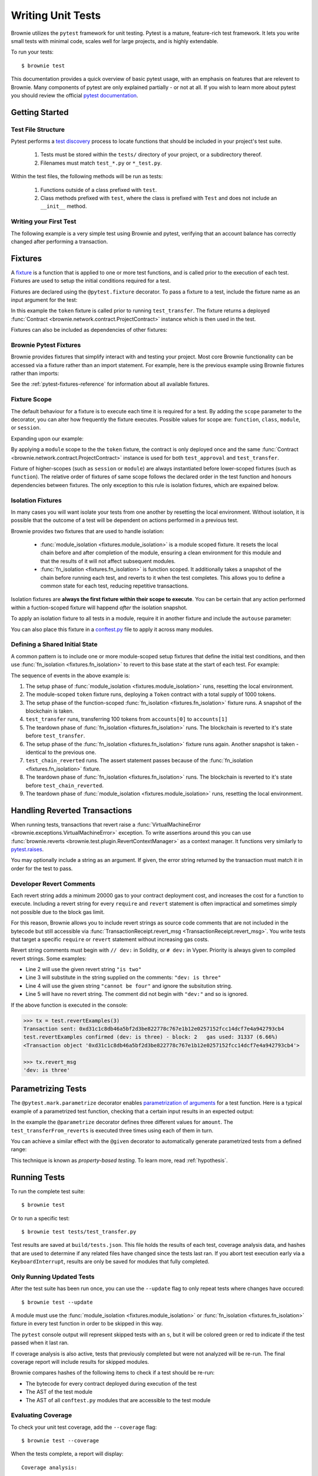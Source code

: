 
.. _pytest:

==================
Writing Unit Tests
==================

Brownie utilizes the ``pytest`` framework for unit testing. Pytest is a mature, feature-rich test framework. It lets you write small tests with minimal code, scales well for large projects, and is highly extendable.

To run your tests:

::

    $ brownie test

This documentation provides a quick overview of basic pytest usage, with an emphasis on features that are relevent to Brownie. Many components of pytest are only explained partially - or not at all. If you wish to learn more about pytest you should review the official `pytest documentation <https://docs.pytest.org/en/latest/>`_.

Getting Started
===============

Test File Structure
-------------------

Pytest performs a `test discovery <https://docs.pytest.org/en/latest/goodpractices.html#test-discovery>`_ process to locate functions that should be included in your project's test suite.

    1. Tests must be stored within the ``tests/`` directory of your project, or a subdirectory thereof.
    2. Filenames must match ``test_*.py`` or ``*_test.py``.

Within the test files, the following methods will be run as tests:

    1. Functions outside of a class prefixed with ``test``.
    2. Class methods prefixed with ``test``, where the class is prefixed with ``Test`` and does not include an ``__init__`` method.

Writing your First Test
-----------------------

The following example is a very simple test using Brownie and pytest, verifying that an account balance has correctly changed after performing a transaction.

.. code-block:: python
    :linenos:

    from brownie import accounts

    def test_account_balance():
        balance = accounts[0].balance()
        accounts[0].transfer(accounts[1], "10 ether", gas_price=0)

        assert balance - "10 ether" == accounts[0].balance()

.. _pytest-fixtures-docs:

Fixtures
========

A `fixture <http://docs.pytest.org/en/latest/fixture.html>`_ is a function that is applied to one or more test functions, and is called prior to the execution of each test. Fixtures are used to setup the initial conditions required for a test.

Fixtures are declared using the ``@pytest.fixture`` decorator. To pass a fixture to a test, include the fixture name as an input argument for the test:

.. code-block:: python
    :linenos:

    import pytest

    from brownie import Token, accounts

    @pytest.fixture
    def token():
        return accounts[0].deploy(Token, "Test Token", "TST", 18, 1000)

    def test_transfer(token):
        token.transfer(accounts[1], 100, {'from': accounts[0]})
        assert token.balanceOf(accounts[0]) == 900

In this example the ``token`` fixture is called prior to running ``test_transfer``. The fixture returns a deployed :func:`Contract <brownie.network.contract.ProjectContract>` instance which is then used in the test.

Fixtures can also be included as dependencies of other fixtures:

.. code-block:: python
    :linenos:

    import pytest

    from brownie import Token, accounts

    @pytest.fixture
    def token():
        return accounts[0].deploy(Token, "Test Token", "TST", 18, 1000)

    @pytest.fixture
    def distribute_tokens(token):
        for i in range(1, 10):
            token.transfer(accounts[i], 100, {'from': accounts[0]})

Brownie Pytest Fixtures
-----------------------

Brownie provides fixtures that simplify interact with and testing your project. Most core Brownie functionality can be accessed via a fixture rather than an import statement. For example, here is the previous example using Brownie fixtures rather than imports:

.. code-block:: python
    :linenos:

    import pytest

    @pytest.fixture
    def token(Token, accounts):
        return accounts[0].deploy(Token, "Test Token", "TST", 18, 1000)

    def test_transfer(token, accounts):
        token.transfer(accounts[1], 100, {'from': accounts[0]})
        assert token.balanceOf(accounts[0]) == 900

See the :ref:`pytest-fixtures-reference` for information about all available fixtures.

Fixture Scope
-------------

The default behaviour for a fixture is to execute each time it is required for a test. By adding the ``scope`` parameter to the decorator, you can alter how frequently the fixture executes. Possible values for scope are: ``function``, ``class``, ``module``, or ``session``.

Expanding upon our example:

.. code-block:: python
    :linenos:

    import pytest

    @pytest.fixture(scope="module")
    def token(Token):
        return accounts[0].deploy(Token, "Test Token", "TST", 18, 1000)

    def test_approval(token, accounts):
        token.approve(accounts[1], 500, {'from': accounts[0]})
        assert token.allowance(accounts[0], accounts[1]) == 500

    def test_transfer(token, accounts):
        token.transfer(accounts[1], 100, {'from': accounts[0]})
        assert token.balanceOf(accounts[0]) == 900

By applying a ``module`` scope to the the ``token`` fixture, the contract is only deployed once and the same :func:`Contract <brownie.network.contract.ProjectContract>` instance is used for both ``test_approval`` and ``test_transfer``.

Fixture of higher-scopes (such as ``session`` or ``module``) are always instantiated before lower-scoped fixtures (such as ``function``). The relative order of fixtures of same scope follows the declared order in the test function and honours dependencies between fixtures. The only exception to this rule is isolation fixtures, which are expained below.


.. _pytest-fixtures-isolation:

Isolation Fixtures
------------------

In many cases you will want isolate your tests from one another by resetting the local environment. Without isolation, it is possible that the outcome of a test will be dependent on actions performed in a previous test.

Brownie provides two fixtures that are used to handle isolation:

    * :func:`module_isolation <fixtures.module_isolation>` is a module scoped fixture. It resets the local chain before and after completion of the module, ensuring a clean environment for this module and that the results of it will not affect subsequent modules.
    * :func:`fn_isolation <fixtures.fn_isolation>` is function scoped. It additionally takes a snapshot of the chain before running each test, and reverts to it when the test completes. This allows you to define a common state for each test, reducing repetitive transactions.

Isolation fixtures are **always the first fixture within their scope to execute**. You can be certain that any action performed within a fuction-scoped fixture will happend `after` the isolation snapshot.

To apply an isolation fixture to all tests in a module, require it in another fixture and include the ``autouse`` parameter:

.. code-block:: python
    :linenos:

    import pytest

    @pytest.fixture(scope="module", autouse=True)
    def shared_setup(module_isolation):
        pass

You can also place this fixture in a `conftest.py <https://docs.pytest.org/en/latest/fixture.html#conftest-py-sharing-fixture-functions>`_ file to apply it across many modules.

Defining a Shared Initial State
-------------------------------

A common pattern is to include one or more module-scoped setup fixtures that define the initial test conditions, and then use :func:`fn_isolation <fixtures.fn_isolation>` to revert to this base state at the start of each test. For example:

.. code-block:: python
    :linenos:

    import pytest

    @pytest.fixture(scope="module", autouse=True)
    def token(Token, accounts):
        t = accounts[0].deploy(Token, "Test Token", "TST", 18, 1000)
        yield t

    @pytest.fixture(autouse=True)
    def isolation(fn_isolation):
        pass

    def test_transfer(token, accounts):
        token.transfer(accounts[1], 100, {'from': accounts[0]})
        assert token.balanceOf(accounts[0]) == 900

    def test_chain_reverted(token):
        assert token.balanceOf(accounts[0]) == 1000

The sequence of events in the above example is:

1. The setup phase of :func:`module_isolation <fixtures.module_isolation>` runs, resetting the local environment.
2. The module-scoped ``token`` fixture runs, deploying a ``Token`` contract with a total supply of 1000 tokens.
3. The setup phase of the function-scoped :func:`fn_isolation <fixtures.fn_isolation>` fixture runs. A snapshot of the blockchain is taken.
4. ``test_transfer`` runs, transferring 100 tokens from ``accounts[0]`` to ``accounts[1]``
5. The teardown phase of :func:`fn_isolation <fixtures.fn_isolation>` runs. The blockchain is reverted to it's state before ``test_transfer``.
6. The setup phase of the :func:`fn_isolation <fixtures.fn_isolation>` fixture runs again. Another snapshot is taken - identical to the previous one.
7. ``test_chain_reverted`` runs. The assert statement passes because of the :func:`fn_isolation <fixtures.fn_isolation>` fixture.
8. The teardown phase of :func:`fn_isolation <fixtures.fn_isolation>` runs. The blockchain is reverted to it's state before ``test_chain_reverted``.
9. The teardown phase of :func:`module_isolation <fixtures.module_isolation>` runs, resetting the local environment.

Handling Reverted Transactions
==============================

When running tests, transactions that revert raise a :func:`VirtualMachineError <brownie.exceptions.VirtualMachineError>` exception. To write assertions around this you can use :func:`brownie.reverts <brownie.test.plugin.RevertContextManager>` as a context manager. It functions very similarly to `pytest.raises <https://docs.pytest.org/en/latest/assert.html#assertraises>`_.

.. code-block:: python
    :linenos:

    import brownie

    def test_transfer_reverts(accounts, Token):
        token = accounts[0].deploy(Token, "Test Token", "TST", 18, "1000 ether")
        with brownie.reverts():
            token.transfer(accounts[1], "2000 ether", {'from': accounts[0]})

You may optionally include a string as an argument. If given, the error string returned by the transaction must match it in order for the test to pass.

.. code-block:: python
    :linenos:

    import brownie

    def test_transfer_reverts(accounts, Token):
        token = accounts[0].deploy(Token, "Test Token", "TST", 18, "1000 ether")
        with brownie.reverts("Insufficient Balance"):
            token.transfer(accounts[1], "9001 ether", {'from': accounts[0]})

.. _dev-revert:

Developer Revert Comments
-------------------------

Each revert string adds a minimum 20000 gas to your contract deployment cost, and increases the cost for a function to execute. Including a revert string for every ``require`` and ``revert`` statement is often impractical and sometimes simply not possible due to the block gas limit.

For this reason, Brownie allows you to include revert strings as source code comments that are not included in the bytecode but still accessible via :func:`TransactionReceipt.revert_msg <TransactionReceipt.revert_msg>`. You write tests that target a specific ``require`` or ``revert`` statement without increasing gas costs.

Revert string comments must begin with ``// dev:`` in Solidity, or ``# dev:`` in Vyper. Priority is always given to compiled revert strings. Some examples:

.. code-block:: solidity
    :linenos:

    function revertExamples(uint a) external {
        require(a != 2, "is two");
        require(a != 3); // dev: is three
        require(a != 4, "cannot be four"); // dev: is four
        require(a != 5); // is five
    }

* Line 2 will use the given revert string ``"is two"``
* Line 3 will substitute in the string supplied on the comments: ``"dev: is three"``
* Line 4 will use the given string ``"cannot be four"`` and ignore the subsitution string.
* Line 5 will have no revert string. The comment did not begin with ``"dev:"`` and so is ignored.

If the above function is executed in the console:

.. code-block:: python

    >>> tx = test.revertExamples(3)
    Transaction sent: 0xd31c1c8db46a5bf2d3be822778c767e1b12e0257152fcc14dcf7e4a942793cb4
    test.revertExamples confirmed (dev: is three) - block: 2   gas used: 31337 (6.66%)
    <Transaction object '0xd31c1c8db46a5bf2d3be822778c767e1b12e0257152fcc14dcf7e4a942793cb4'>

    >>> tx.revert_msg
    'dev: is three'

Parametrizing Tests
===================

The ``@pytest.mark.parametrize`` decorator enables `parametrization of arguments <http://docs.pytest.org/en/latest/parametrize.html>`_ for a test function. Here is a typical example of a parametrized test function, checking that a certain input results in an expected output:

.. code-block:: python
    :linenos:

    import pytest

    @pytest.mark.parametrize('amount', [0, 100, 500])
    def test_transferFrom_reverts(token, accounts, amount):
        token.approve(accounts[1], amount, {'from': accounts[0]})
        assert token.allowance(accounts[0], accounts[1]) == amount

In the example the ``@parametrize`` decorator defines three different values for ``amount``. The ``test_transferFrom_reverts`` is executed three times using each of them in turn.

You can achieve a similar effect with the ``@given`` decorator to automatically generate parametrized tests from a defined range:

.. code-block:: python
    :linenos:

    from brownie.test import given, strategy

    @given(amount=strategy('uint', max_value=1000)
    def test_transferFrom_reverts(token, accounts, amount):
        token.approve(accounts[1], amount, {'from': accounts[0]})
        assert token.allowance(accounts[0], accounts[1]) == amount

This technique is known as `property-based testing`. To learn more, read :ref:`hypothesis`.

Running Tests
=============

To run the complete test suite:

::

    $ brownie test

Or to run a specific test:

::

    $ brownie test tests/test_transfer.py

Test results are saved at ``build/tests.json``. This file holds the results of each test, coverage analysis data, and hashes that are used to determine if any related files have changed since the tests last ran. If you abort test execution early via a ``KeyboardInterrupt``, results are only be saved for modules that fully completed.

Only Running Updated Tests
--------------------------

After the test suite has been run once, you can use the ``--update`` flag to only repeat tests where changes have occured:

::

    $ brownie test --update

A module must use the :func:`module_isolation <fixtures.module_isolation>` or :func:`fn_isolation <fixtures.fn_isolation>` fixture in every test function in order to be skipped in this way.

The ``pytest`` console output will represent skipped tests with an ``s``, but it will be colored green or red to indicate if the test passed when it last ran.

If coverage analysis is also active, tests that previously completed but were not analyzed will be re-run.  The final coverage report will include results for skipped modules.

Brownie compares hashes of the following items to check if a test should be re-run:

* The bytecode for every contract deployed during execution of the test
* The AST of the test module
* The AST of all ``conftest.py`` modules that are accessible to the test module

Evaluating Coverage
-------------------

To check your unit test coverage, add the ``--coverage`` flag:

::

    $ brownie test --coverage

When the tests complete, a report will display:

::

    Coverage analysis:

      contract: Token - 82.3%
        SafeMath.add - 66.7%
        SafeMath.sub - 100.0%
        Token.<fallback> - 0.0%
        Token.allowance - 100.0%
        Token.approve - 100.0%
        Token.balanceOf - 100.0%
        Token.decimals - 0.0%
        Token.name - 100.0%
        Token.symbol - 0.0%
        Token.totalSupply - 100.0%
        Token.transfer - 85.7%
        Token.transferFrom - 100.0%

    Coverage report saved at reports/coverage.json

Brownie outputs a % score for each contract method that you can use to quickly gauge your overall coverage level. A detailed coverage report is also saved in the project's ``reports`` folder, that can be viewed via the Brownie GUI. See :ref:`coverage-gui` for more information.

.. _xdist:

Using ``xdist`` for Distributed Testing
---------------------------------------

Brownie is compatible with the `pytest-xdist <https://github.com/pytest-dev/pytest-xdist>`_ plugin, allowing you to parallelize test execution. In large test suites this can greatly reduce the total runtime.

You may wish to read an overview of `how xdist works <https://github.com/pytest-dev/pytest-xdist/blob/master/OVERVIEW.md>`_ if you are unfamiliar with the plugin.

To run your tests in parralel, include the ``-n`` flag:

::

    $ brownie test -n auto

Tests are distributed to workers on a per-module basis. An :ref:`isolation fixture<pytest-fixtures-isolation>` must be applied to every test being executed, or ``xdist`` will fail after collection. This is because without proper isolation it is impossible to ensure consistent behaviour between test runs.
